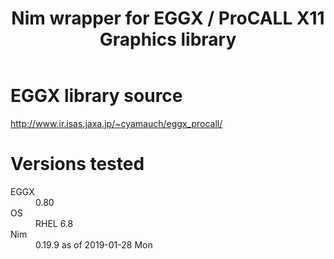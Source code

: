 #+title: Nim wrapper for EGGX / ProCALL X11 Graphics library

* EGGX library source
http://www.ir.isas.jaxa.jp/~cyamauch/eggx_procall/
* Versions tested
- EGGX :: 0.80
- OS :: RHEL 6.8
- Nim :: 0.19.9 as of 2019-01-28 Mon
